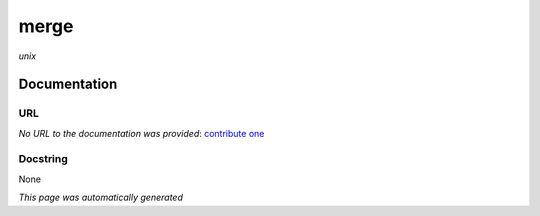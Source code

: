 
merge
=====
*unix*

Documentation
-------------

URL
******
*No URL to the documentation was provided*: `contribute one <https://github.com/illusional>`_

Docstring
*********
None

*This page was automatically generated*
